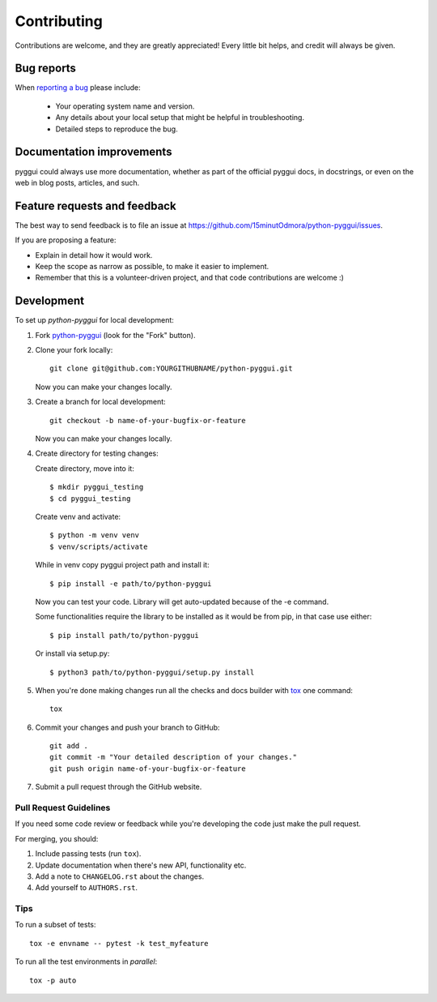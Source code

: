 ============
Contributing
============

Contributions are welcome, and they are greatly appreciated! Every
little bit helps, and credit will always be given.

Bug reports
===========

When `reporting a bug <https://github.com/15minutOdmora/python-pyggui/issues>`_ please include:

    * Your operating system name and version.
    * Any details about your local setup that might be helpful in troubleshooting.
    * Detailed steps to reproduce the bug.

Documentation improvements
==========================

pyggui could always use more documentation, whether as part of the
official pyggui docs, in docstrings, or even on the web in blog posts,
articles, and such.

Feature requests and feedback
=============================

The best way to send feedback is to file an issue at https://github.com/15minutOdmora/python-pyggui/issues.

If you are proposing a feature:

* Explain in detail how it would work.
* Keep the scope as narrow as possible, to make it easier to implement.
* Remember that this is a volunteer-driven project, and that code contributions are welcome :)

Development
===========

To set up `python-pyggui` for local development:

1. Fork `python-pyggui <https://github.com/15minutOdmora/python-pyggui>`_
   (look for the "Fork" button).
2. Clone your fork locally::

    git clone git@github.com:YOURGITHUBNAME/python-pyggui.git

   Now you can make your changes locally.

3. Create a branch for local development::

    git checkout -b name-of-your-bugfix-or-feature

   Now you can make your changes locally.

4. Create directory for testing changes:

   Create directory, move into it::

    $ mkdir pyggui_testing
    $ cd pyggui_testing

   Create venv and activate::

    $ python -m venv venv
    $ venv/scripts/activate

   While in venv copy pyggui project path and install it::

    $ pip install -e path/to/python-pyggui

   Now you can test your code. Library will get auto-updated because of the -e command.

   Some functionalities require the library to be installed as it would be from pip, in that case use either::

    $ pip install path/to/python-pyggui

   Or install via setup.py::

    $ python3 path/to/python-pyggui/setup.py install


5. When you're done making changes run all the checks and docs builder with `tox <https://tox.readthedocs.io/en/latest/install.html>`_ one command::

    tox

6. Commit your changes and push your branch to GitHub::

    git add .
    git commit -m "Your detailed description of your changes."
    git push origin name-of-your-bugfix-or-feature

7. Submit a pull request through the GitHub website.

Pull Request Guidelines
-----------------------

If you need some code review or feedback while you're developing the code just make the pull request.

For merging, you should:

1. Include passing tests (run ``tox``).
2. Update documentation when there's new API, functionality etc.
3. Add a note to ``CHANGELOG.rst`` about the changes.
4. Add yourself to ``AUTHORS.rst``.



Tips
----

To run a subset of tests::

    tox -e envname -- pytest -k test_myfeature

To run all the test environments in *parallel*::

    tox -p auto
